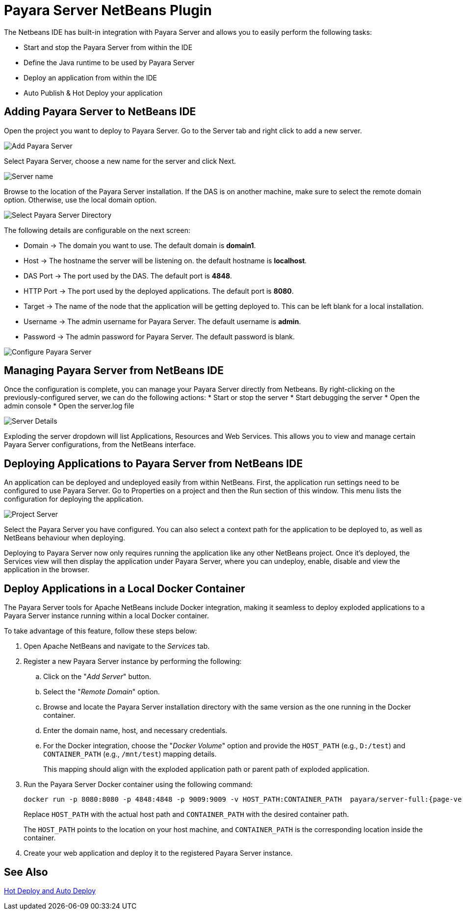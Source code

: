 [[payara-server-netbeans]]
= Payara Server NetBeans Plugin

The Netbeans IDE has built-in integration with Payara Server and allows you to easily perform the following tasks:

* Start and stop the Payara Server from within the IDE
* Define the Java runtime to be used by Payara Server
* Deploy an application from within the IDE
* Auto Publish & Hot Deploy your application

[[adding-payara-server-netbeans]]
== Adding Payara Server to NetBeans IDE 
Open the project you want to deploy to Payara Server. Go to the Server tab and right click to add a new server.

image::netbeans-plugin/payara-server/netbeans-add-server-payara6.png[Add Payara Server,align="center"]

Select Payara Server, choose a new name for the server and click Next.

image::netbeans-plugin/payara-server/netbeans-server-type-payara6.png[Server name, align="center"]

Browse to the location of the Payara Server installation. If the DAS is on another machine, make sure to select the remote domain option. Otherwise, use the local domain option.

image::netbeans-plugin/payara-server/netbeans-select-directory-payara6.png[Select Payara Server Directory,align="center"]

The following details are configurable on the next screen:

* Domain -> The domain you want to use. The default domain is *domain1*.
* Host -> The hostname the server will be listening on. the default hostname is *localhost*.
* DAS Port -> The port used by the DAS. The default port is *4848*.
* HTTP Port -> The port used by the deployed applications. The default port is *8080*.
* Target -> The name of the node that the application will be getting deployed to. This can be left blank for a local installation.
* Username -> The admin username for Payara Server. The default username is *admin*.
* Password -> The admin password for Payara Server. The default password is blank.

image::netbeans-plugin/payara-server/netbeans-configure-instance-payara6.png[Configure Payara Server,align="center"]

[[managing-payara-server-netbeans]]
== Managing Payara Server from NetBeans IDE

Once the configuration is complete, you can manage your Payara Server directly from Netbeans. By right-clicking on the previously-configured server, we can do the following actions:
* Start or stop the server
* Start debugging the server
* Open the admin console
* Open the server.log file

image::netbeans-plugin/payara-server/netbeans-server-details-payara6.png[Server Details,align="center"]

Exploding the server dropdown will list Applications, Resources and Web Services. This allows you to view and manage certain Payara Server configurations, from the NetBeans interface.

[[deploying-application-payara-netbeans]]
== Deploying Applications to Payara Server from NetBeans IDE
An application can be deployed and undeployed easily from within NetBeans. First, the application run settings need to be configured to use Payara Server. Go to Properties on a project and then the Run section of this window. This menu lists the configuration for deploying the application.

image::netbeans-plugin/payara-server/netbeans-project-server-payara6.png[Project Server,align="center"]

Select the Payara Server you have configured. You can also select a context path for the application to be deployed to, as well as NetBeans behaviour when deploying.

Deploying to Payara Server now only requires running the application like any other NetBeans project. Once it’s deployed, the Services view will then display the application under Payara Server, where you can undeploy, enable, disable and view the application in the browser.

[[deploy-to-docker-container]]
== Deploy Applications in a Local Docker Container

The Payara Server tools for Apache NetBeans include Docker integration, making it seamless to deploy exploded applications to a Payara Server instance running within a local Docker container.

To take advantage of this feature, follow these steps below:

. Open Apache NetBeans and navigate to the _Services_ tab.
. Register a new Payara Server instance by performing the following:
.. Click on the "_Add Server_" button.
.. Select the "_Remote Domain_" option.
.. Browse and locate the Payara Server installation directory with the same version as the one running in the Docker container.
.. Enter the domain name, host, and necessary credentials.
.. For the Docker integration, choose the "_Docker Volume_" option and provide the `HOST_PATH` (e.g., `D:/test`) and `CONTAINER_PATH` (e.g., `/mnt/test`) mapping details.
+
This mapping should align with the exploded application path or parent path of exploded application.

. Run the Payara Server Docker container using the following command:
+
[source, shell]
----
docker run -p 8080:8080 -p 4848:4848 -p 9009:9009 -v HOST_PATH:CONTAINER_PATH  payara/server-full:{page-version}
----
+
Replace `HOST_PATH` with the actual host path and `CONTAINER_PATH` with the desired container path.
+
The `HOST_PATH` points to the location on your host machine, and `CONTAINER_PATH` is the corresponding location inside the container.

. Create your web application and deploy it to the registered Payara Server instance.

[[see-also]]
== See Also
xref:Technical Documentation/Ecosystem/IDE Integration/Hot Deploy and Auto Deploy.adoc[Hot Deploy and Auto Deploy]
